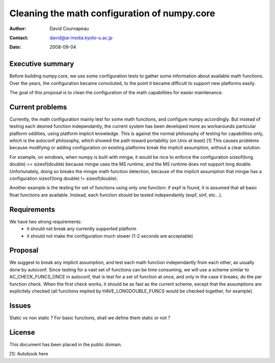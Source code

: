 ===========================================================
Cleaning the math configuration of numpy.core
===========================================================

:Author: David Cournapeau
:Contact: david@ar.media.kyoto-u.ac.jp
:Date: 2008-09-04

Executive summary
=================

Before building numpy.core, we use some configuration tests to gather some
information about available math functions. Over the years, the configuration
became convoluted, to the point it became difficult to support new platforms
easily.

The goal of this proposal is to clean the configuration of the math
capabilities for easier maintenance.

Current problems
================

Currently, the math configuration mainly test for some math functions, and
configure numpy accordingly. But instead of testing each desired function
independantly, the current system has been developed more as workarounds
particular platform oddities, using platform implicit knowledge. This is
against the normal philosophy of testing for capabilities only, which is the
autoconf philosophy, which showed the path toward portability (on Unix at
least) [1] This causes problems because modifying or adding configuration on
existing platforms break the implicit assumption, without a clear solution.

For example, on windows, when numpy is built with mingw, it would be nice to
enforce the configuration sizeof(long double) == sizeof(double) because mingw
uses the MS runtime, and the MS runtime does not support long double.
Unfortunately, doing so breaks the mingw math function detection, because of
the implicit assumption that mingw has a configuration sizeof(long double) !=
sizeof(double).

Another example is the testing for set of functions using only one function: if
expf is found, it is assumed that all basic float functions are available.
Instead, each function should be tested independantly (expf, sinf, etc...).

Requirements
============

We have two strong requirements:
	- it should not break any currently supported platform
	- it should not make the configuration much slower (1-2 seconds are
	  acceptable)

Proposal
========

We suggest to break any implicit assumption, and test each math function
independantly from each other, as usually done by autoconf. Since testing for a
vast set of functions can be time consuming, we will use a scheme similar to
AC_CHECK_FUNCS_ONCE in autoconf, that is test for a set of function at once,
and only in the case it breaks, do the per function check. When the first check
works, it should be as fast as the current scheme, except that the assumptions
are explicitely checked (all functions implied by HAVE_LONGDOUBLE_FUNCS would
be checked together, for example).

Issues
======

Static vs non static ? For basic functions, shall we define them static or not ?

License
=======

This document has been placed in the public domain.

[1]: Autobook here
